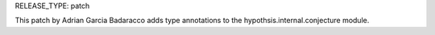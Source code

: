 RELEASE_TYPE: patch

This patch by Adrian Garcia Badaracco adds type annotations
to the hypothsis.internal.conjecture module.
